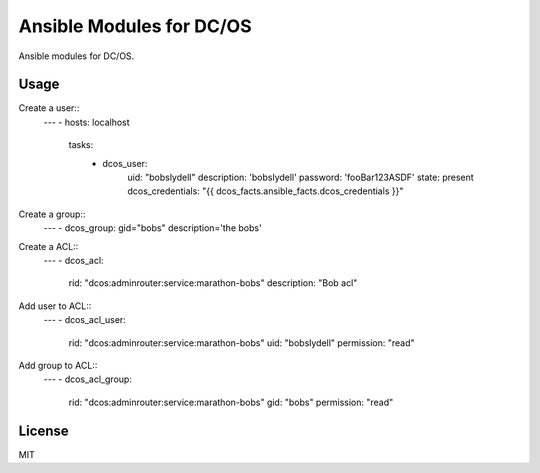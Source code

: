 Ansible Modules for DC/OS
=========================

Ansible modules for DC/OS.

.. image:: https://img.shields.io/pypi/v/ansible-modules-dcos.svg
   :alt: Latest version
   :target: https://pypi.python.org/pypi/ansible-modules-dcos/

Usage
-----

Create a user::
    ---
    - hosts: localhost
      tasks:
        - dcos_user: 
            uid: "bobslydell"
            description: 'bobslydell'
            password: 'fooBar123ASDF'
            state: present
            dcos_credentials: "{{ dcos_facts.ansible_facts.dcos_credentials }}"

Create a group::
    ---
    - dcos_group: gid="bobs" description='the bobs'

Create a ACL::
    ---
    - dcos_acl:
        rid: "dcos:adminrouter:service:marathon-bobs"
        description: "Bob acl"

Add user to ACL::
    ---
    - dcos_acl_user:
        rid: "dcos:adminrouter:service:marathon-bobs"
        uid: "bobslydell"
        permission: "read"

Add group to ACL::
    ---
    - dcos_acl_group:
        rid: "dcos:adminrouter:service:marathon-bobs"
        gid: "bobs"
        permission: "read"

License
-------

MIT
